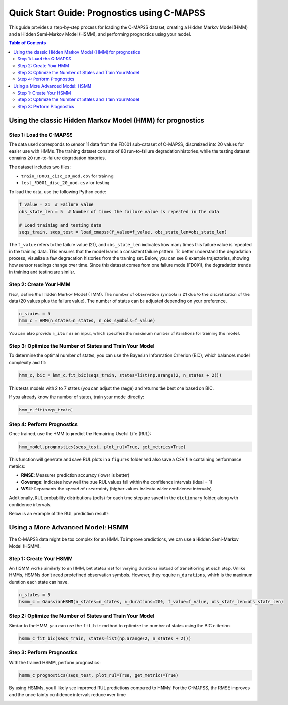 Quick Start Guide: Prognostics using C-MAPSS
*********************************************

This guide provides a step-by-step process for loading the C-MAPSS dataset, creating a Hidden Markov Model (HMM) and a Hidden Semi-Markov Model (HSMM), and performing prognostics using your model.

.. contents:: Table of Contents
   :depth: 3
   :local:

Using the classic Hidden Markov Model (HMM) for prognostics
===========================================================

Step 1: Load the C-MAPSS
------------------------

The data used corresponds to sensor 11 data from the FD001 sub-dataset of C-MAPSS, discretized into 20 values for easier use with HMMs. The training dataset consists of 80 run-to-failure degradation histories, while the testing dataset contains 20 run-to-failure degradation histories.

The dataset includes two files:

- ``train_FD001_disc_20_mod.csv`` for training
- ``test_FD001_disc_20_mod.csv`` for testing

To load the data, use the following Python code:

.. code-block:: python

   f_value = 21  # Failure value
   obs_state_len = 5  # Number of times the failure value is repeated in the data

   # Load training and testing data
   seqs_train, seqs_test = load_cmapss(f_value=f_value, obs_state_len=obs_state_len)

The ``f_value`` refers to the failure value (21), and ``obs_state_len`` indicates how many times this failure value is repeated in the training data. This ensures that the model learns a consistent failure pattern. To better understand the degradation process, visualize a few degradation histories from the training set. Below, you can see 8 example trajectories, showing how sensor readings change over time. Since this dataset comes from one failure mode (FD001), the degradation trends in training and testing are similar.  

.. image:: _images/train_quick_start.png
   :align: center
   :width: 600


Step 2: Create Your HMM
-----------------------

Next, define the Hidden Markov Model (HMM). The number of observation symbols is 21 due to the discretization of the data (20 values plus the failure value). The number of states can be adjusted depending on your preference.

.. code-block:: python

   n_states = 5
   hmm_c = HMM(n_states=n_states, n_obs_symbols=f_value)

You can also provide ``n_iter`` as an input, which specifies the maximum number of iterations for training the model.

Step 3: Optimize the Number of States and Train Your Model
----------------------------------------------------------

To determine the optimal number of states, you can use the Bayesian Information Criterion (BIC), which balances model complexity and fit:

.. code-block:: python

   hmm_c, bic = hmm_c.fit_bic(seqs_train, states=list(np.arange(2, n_states + 2)))

This tests models with 2 to 7 states (you can adjust the range) and returns the best one based on BIC.

If you already know the number of states, train your model directly:

.. code-block:: python

   hmm_c.fit(seqs_train)

Step 4: Perform Prognostics
---------------------------

Once trained, use the HMM to predict the Remaining Useful Life (RUL):

.. code-block:: python

   hmm_model.prognostics(seqs_test, plot_rul=True, get_metrics=True)

This function will generate and save RUL plots in a ``figures`` folder and also save a CSV file containing performance metrics:

- **RMSE**: Measures prediction accuracy (lower is better)
- **Coverage**: Indicates how well the true RUL values fall within the confidence intervals (ideal = 1)
- **WSU**: Represents the spread of uncertainty (higher values indicate wider confidence intervals)

Additionally, RUL probability distributions (pdfs) for each time step are saved in the ``dictionary`` folder, along with confidence intervals.

Below is an example of the RUL prediction results:

.. image:: _images/hmm_RUL_plot_traj_19.png
   :align: center
   :width: 600


Using a More Advanced Model: HSMM
=================================

The C-MAPSS data might be too complex for an HMM. To improve predictions, we can use a Hidden Semi-Markov Model (HSMM).

Step 1: Create Your HSMM
------------------------

An HSMM works similarly to an HMM, but states last for varying durations instead of transitioning at each step. Unlike HMMs, HSMMs don’t need predefined observation symbols. However, they require ``n_durations``, which is the maximum duration each state can have.

.. code-block:: python

   n_states = 5
   hsmm_c = GaussianHSMM(n_states=n_states, n_durations=200, f_value=f_value, obs_state_len=obs_state_len)

Step 2: Optimize the Number of States and Train Your Model
----------------------------------------------------------

Similar to the HMM, you can use the ``fit_bic`` method to optimize the number of states using the BIC criterion.

.. code-block:: python

   hsmm_c.fit_bic(seqs_train, states=list(np.arange(2, n_states + 2)))

Step 3: Perform Prognostics
---------------------------

With the trained HSMM, perform prognostics:

.. code-block:: python

   hsmm_c.prognostics(seqs_test, plot_rul=True, get_metrics=True)

By using HSMMs, you’ll likely see improved RUL predictions compared to HMMs! For the C-MAPSS, the RMSE improves and the uncertainty confidence intervals reduce over time. 

.. image:: _images/hsmm_RUL_plot_traj_19.png
   :align: center
   :width: 600
